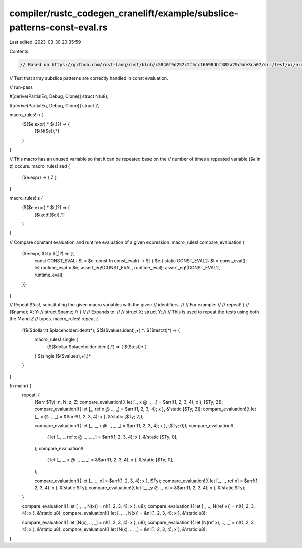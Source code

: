 compiler/rustc_codegen_cranelift/example/subslice-patterns-const-eval.rs
========================================================================

Last edited: 2023-03-30 20:35:59

Contents:

.. code-block:: rs

    // Based on https://github.com/rust-lang/rust/blob/c5840f9d252c2f5cc16698dbf385a29c5de3ca07/src/test/ui/array-slice-vec/subslice-patterns-const-eval-match.rs

// Test that array subslice patterns are correctly handled in const evaluation.

// run-pass

#[derive(PartialEq, Debug, Clone)]
struct N(u8);

#[derive(PartialEq, Debug, Clone)]
struct Z;

macro_rules! n {
    ($($e:expr),* $(,)?) => {
        [$(N($e)),*]
    }
}

// This macro has an unused variable so that it can be repeated base on the
// number of times a repeated variable (`$e` in `z`) occurs.
macro_rules! zed {
    ($e:expr) => { Z }
}

macro_rules! z {
    ($($e:expr),* $(,)?) => {
        [$(zed!($e)),*]
    }
}

// Compare constant evaluation and runtime evaluation of a given expression.
macro_rules! compare_evaluation {
    ($e:expr, $t:ty $(,)?) => {{
        const CONST_EVAL: $t = $e;
        const fn const_eval() -> $t { $e }
        static CONST_EVAL2: $t = const_eval();
        let runtime_eval = $e;
        assert_eq!(CONST_EVAL, runtime_eval);
        assert_eq!(CONST_EVAL2, runtime_eval);
    }}
}

// Repeat `$test`, substituting the given macro variables with the given
// identifiers.
//
// For example:
//
// repeat! {
//     ($name); X; Y:
//     struct $name;
// }
//
// Expands to:
//
// struct X; struct Y;
//
// This is used to repeat the tests using both the `N` and `Z`
// types.
macro_rules! repeat {
    (($($dollar:tt $placeholder:ident)*); $($($values:ident),+);*: $($test:tt)*) => {
        macro_rules! single {
            ($($dollar $placeholder:ident),*) => { $($test)* }
        }
        $(single!($($values),+);)*
    }
}

fn main() {
    repeat! {
        ($arr $Ty); n, N; z, Z:
        compare_evaluation!({ let [_, x @ .., _] = $arr!(1, 2, 3, 4); x }, [$Ty; 2]);
        compare_evaluation!({ let [_, ref x @ .., _] = $arr!(1, 2, 3, 4); x }, &'static [$Ty; 2]);
        compare_evaluation!({ let [_, x @ .., _] = &$arr!(1, 2, 3, 4); x }, &'static [$Ty; 2]);

        compare_evaluation!({ let [_, _, x @ .., _, _] = $arr!(1, 2, 3, 4); x }, [$Ty; 0]);
        compare_evaluation!(
            { let [_, _, ref x @ .., _, _] = $arr!(1, 2, 3, 4); x },
            &'static [$Ty; 0],
        );
        compare_evaluation!(
            { let [_, _, x @ .., _, _] = &$arr!(1, 2, 3, 4); x },
            &'static [$Ty; 0],
        );

        compare_evaluation!({ let [_, .., x] = $arr!(1, 2, 3, 4); x }, $Ty);
        compare_evaluation!({ let [_, .., ref x] = $arr!(1, 2, 3, 4); x }, &'static $Ty);
        compare_evaluation!({ let [_, _y @ .., x] = &$arr!(1, 2, 3, 4); x }, &'static $Ty);
    }

    compare_evaluation!({ let [_, .., N(x)] = n!(1, 2, 3, 4); x }, u8);
    compare_evaluation!({ let [_, .., N(ref x)] = n!(1, 2, 3, 4); x }, &'static u8);
    compare_evaluation!({ let [_, .., N(x)] = &n!(1, 2, 3, 4); x }, &'static u8);

    compare_evaluation!({ let [N(x), .., _] = n!(1, 2, 3, 4); x }, u8);
    compare_evaluation!({ let [N(ref x), .., _] = n!(1, 2, 3, 4); x }, &'static u8);
    compare_evaluation!({ let [N(x), .., _] = &n!(1, 2, 3, 4); x }, &'static u8);
}


